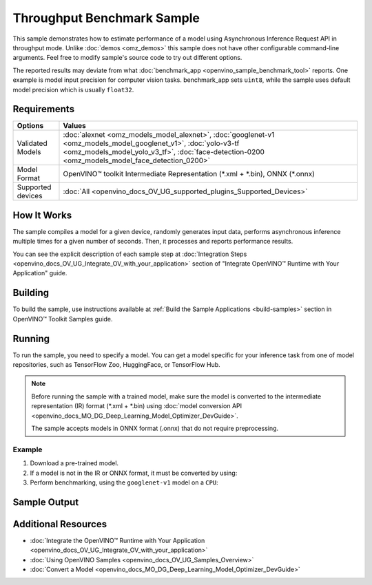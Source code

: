 .. {#openvino_sample_throughput_benchmark}

Throughput Benchmark Sample
===========================


.. meta::
   :description: Learn how to estimate performance of a model using Asynchronous Inference Request API in throughput mode (Python, C++).


This sample demonstrates how to estimate performance of a model using Asynchronous 
Inference Request API in throughput mode. Unlike :doc:`demos <omz_demos>` this sample 
does not have other configurable command-line arguments. Feel free to modify sample's 
source code to try out different options.

The reported results may deviate from what :doc:`benchmark_app <openvino_sample_benchmark_tool>` 
reports. One example is model input precision for computer vision tasks. benchmark_app 
sets ``uint8``, while the sample uses default model precision which is usually ``float32``.

Requirements
####################

+-------------------+----------------------------------------------------------------------+
| Options           | Values                                                               |
+===================+======================================================================+
| Validated Models  | :doc:`alexnet <omz_models_model_alexnet>`,                           |
|                   | :doc:`googlenet-v1 <omz_models_model_googlenet_v1>`,                 |
|                   | :doc:`yolo-v3-tf <omz_models_model_yolo_v3_tf>`,                     |
|                   | :doc:`face-detection-0200 <omz_models_model_face_detection_0200>`    |
+-------------------+----------------------------------------------------------------------+
| Model Format      | OpenVINO™ toolkit Intermediate Representation                        |
|                   | (\*.xml + \*.bin), ONNX (\*.onnx)                                    |
+-------------------+----------------------------------------------------------------------+
| Supported devices | :doc:`All <openvino_docs_OV_UG_supported_plugins_Supported_Devices>` |
+-------------------+----------------------------------------------------------------------+


How It Works
####################

The sample compiles a model for a given device, randomly generates input data, 
performs asynchronous inference multiple times for a given number of seconds. 
Then, it processes and reports performance results.

.. tab-set::

   .. tab-item:: Python
      :sync: python

      .. tab-set::

         .. tab-item:: Sample Code

            .. scrollbox::

               .. doxygensnippet:: samples/python/benchmark/throughput_benchmark/throughput_benchmark.py
                  :language: python

         .. tab-item:: API

            The following Python API is used in the application:

            +--------------------------------+-------------------------------------------------+----------------------------------------------+
            | Feature                        | API                                             | Description                                  |
            +================================+=================================================+==============================================+
            | OpenVINO Runtime Version       | [openvino.runtime.get_version]                  | Get Openvino API version.                    |
            +--------------------------------+-------------------------------------------------+----------------------------------------------+
            | Basic Infer Flow               | [openvino.runtime.Core],                        | Common API to do inference: compile a model, |
            |                                | [openvino.runtime.Core.compile_model]           | configure input tensors.                     |
            |                                | [openvino.runtime.InferRequest.get_tensor]      |                                              |
            +--------------------------------+-------------------------------------------------+----------------------------------------------+
            | Asynchronous Infer             | [openvino.runtime.AsyncInferQueue],             | Do asynchronous inference.                   |
            |                                | [openvino.runtime.AsyncInferQueue.start_async], |                                              |
            |                                | [openvino.runtime.AsyncInferQueue.wait_all],    |                                              |
            |                                | [openvino.runtime.InferRequest.results]         |                                              |
            +--------------------------------+-------------------------------------------------+----------------------------------------------+
            | Model Operations               | [openvino.runtime.CompiledModel.inputs]         | Get inputs of a model.                       |
            +--------------------------------+-------------------------------------------------+----------------------------------------------+
            | Tensor Operations              | [openvino.runtime.Tensor.get_shape],            | Get a tensor shape and its data.             |
            |                                | [openvino.runtime.Tensor.data]                  |                                              |
            +--------------------------------+-------------------------------------------------+----------------------------------------------+


   .. tab-item:: C++
      :sync: cpp

      .. tab-set::
      
         .. tab-item:: Sample Code
      
            .. scrollbox::

               .. doxygensnippet:: samples/cpp/benchmark/throughput_benchmark/main.cpp
                  :language: cpp

         .. tab-item:: API
            
            The following C++ API is used in the application:
      
            +--------------------------+----------------------------------------------+----------------------------------------------+
            | Feature                  | API                                          | Description                                  |
            +==========================+==============================================+==============================================+
            | OpenVINO Runtime Version | ``ov::get_openvino_version``                 | Get Openvino API version.                    |
            +--------------------------+----------------------------------------------+----------------------------------------------+
            | Basic Infer Flow         | ``ov::Core``, ``ov::Core::compile_model``,   | Common API to do inference: compile a model, |
            |                          | ``ov::CompiledModel::create_infer_request``, | create an infer request,                     |
            |                          | ``ov::InferRequest::get_tensor``             | configure input tensors.                     |
            +--------------------------+----------------------------------------------+----------------------------------------------+
            | Asynchronous Infer       | ``ov::InferRequest::start_async``,           | Do asynchronous inference with callback.     |
            |                          | ``ov::InferRequest::set_callback``           |                                              |
            +--------------------------+----------------------------------------------+----------------------------------------------+
            | Model Operations         | ``ov::CompiledModel::inputs``                | Get inputs of a model.                       |
            +--------------------------+----------------------------------------------+----------------------------------------------+
            | Tensor Operations        | ``ov::Tensor::get_shape``,                   | Get a tensor shape and its data.             |
            |                          | ``ov::Tensor::data``                         |                                              |
            +--------------------------+----------------------------------------------+----------------------------------------------+
      

You can see the explicit description of each sample step at 
:doc:`Integration Steps <openvino_docs_OV_UG_Integrate_OV_with_your_application>` 
section of "Integrate OpenVINO™ Runtime with Your Application" guide.

Building
####################

To build the sample, use instructions available at :ref:`Build the Sample Applications <build-samples>` section in OpenVINO™ Toolkit Samples guide.

Running
####################

.. tab-set::

   .. tab-item:: Python
      :sync: python

      .. code-block:: console
      
         python throughput_benchmark.py <path_to_model> <device_name>(default: CPU)


   .. tab-item:: C++
      :sync: cpp

      .. code-block:: console
      
         throughput_benchmark <path_to_model> <device_name>(default: CPU)


To run the sample, you need to specify a model. You can get a model specific for 
your inference task from one of model repositories, such as TensorFlow Zoo, HuggingFace, or TensorFlow Hub.

.. note::

   Before running the sample with a trained model, make sure the model is converted 
   to the intermediate representation (IR) format (\*.xml + \*.bin) using 
   :doc:`model conversion API <openvino_docs_MO_DG_Deep_Learning_Model_Optimizer_DevGuide>`.

   The sample accepts models in ONNX format (.onnx) that do not require preprocessing.


Example
++++++++++++++++++++

1. Download a pre-trained model.
2. If a model is not in the IR or ONNX format, it must be converted by using:

   .. tab-set::

      .. tab-item:: Python
         :sync: python

         .. code-block:: python

            import openvino as ov

            ov_model = ov.convert_model('./models/googlenet-v1')
            # or, when model is a Python model object
            ov_model = ov.convert_model(googlenet-v1)

      .. tab-item:: CLI
         :sync: cli

         .. code-block:: console

            ovc ./models/googlenet-v1

      .. tab-item:: C++
         :sync: cpp

         .. code-block:: console

            mo --input_model ./models/googlenet-v1


3. Perform benchmarking, using the ``googlenet-v1`` model on a ``CPU``:

   .. tab-set::
   
      .. tab-item:: Python
         :sync: python
   
         .. code-block:: console
      
            python throughput_benchmark.py ./models/googlenet-v1.xml
   
      .. tab-item:: C++
         :sync: cpp

         .. code-block:: console
      
            throughput_benchmark ./models/googlenet-v1.xml


Sample Output
####################

.. tab-set::

   .. tab-item:: Python
      :sync: python

      The application outputs performance results.
      
      .. code-block:: console
      
         [ INFO ] OpenVINO:
         [ INFO ] Build ................................. <version>
         [ INFO ] Count:          2817 iterations
         [ INFO ] Duration:       10012.65 ms
         [ INFO ] Latency:
         [ INFO ]     Median:     13.80 ms
         [ INFO ]     Average:    14.10 ms
         [ INFO ]     Min:        8.35 ms
         [ INFO ]     Max:        28.38 ms
         [ INFO ] Throughput: 281.34 FPS

   .. tab-item:: C++
      :sync: cpp

      The application outputs performance results.
      
      .. code-block:: console
      
         [ INFO ] OpenVINO:
         [ INFO ] Build ................................. <version>
         [ INFO ] Count:      1577 iterations
         [ INFO ] Duration:   15024.2 ms
         [ INFO ] Latency:
         [ INFO ]        Median:     38.02 ms
         [ INFO ]        Average:    38.08 ms
         [ INFO ]        Min:        25.23 ms
         [ INFO ]        Max:        49.16 ms
         [ INFO ] Throughput: 104.96 FPS


Additional Resources
####################

* :doc:`Integrate the OpenVINO™ Runtime with Your Application <openvino_docs_OV_UG_Integrate_OV_with_your_application>`
* :doc:`Using OpenVINO Samples <openvino_docs_OV_UG_Samples_Overview>`
* :doc:`Convert a Model <openvino_docs_MO_DG_Deep_Learning_Model_Optimizer_DevGuide>`
